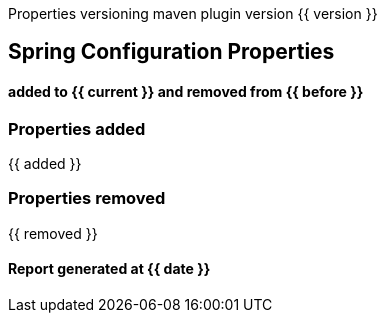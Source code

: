 ****
Properties versioning maven plugin version {{ version }}
[discrete]
== [navy]#Spring Configuration Properties#
[discrete]
==== added to {{ current }} and removed from {{ before }}
****



=== [navy]#Properties added#

{{ added }}

=== [navy]#Properties removed#

{{ removed }}

====  [teal]#Report generated at {{ date }}#
